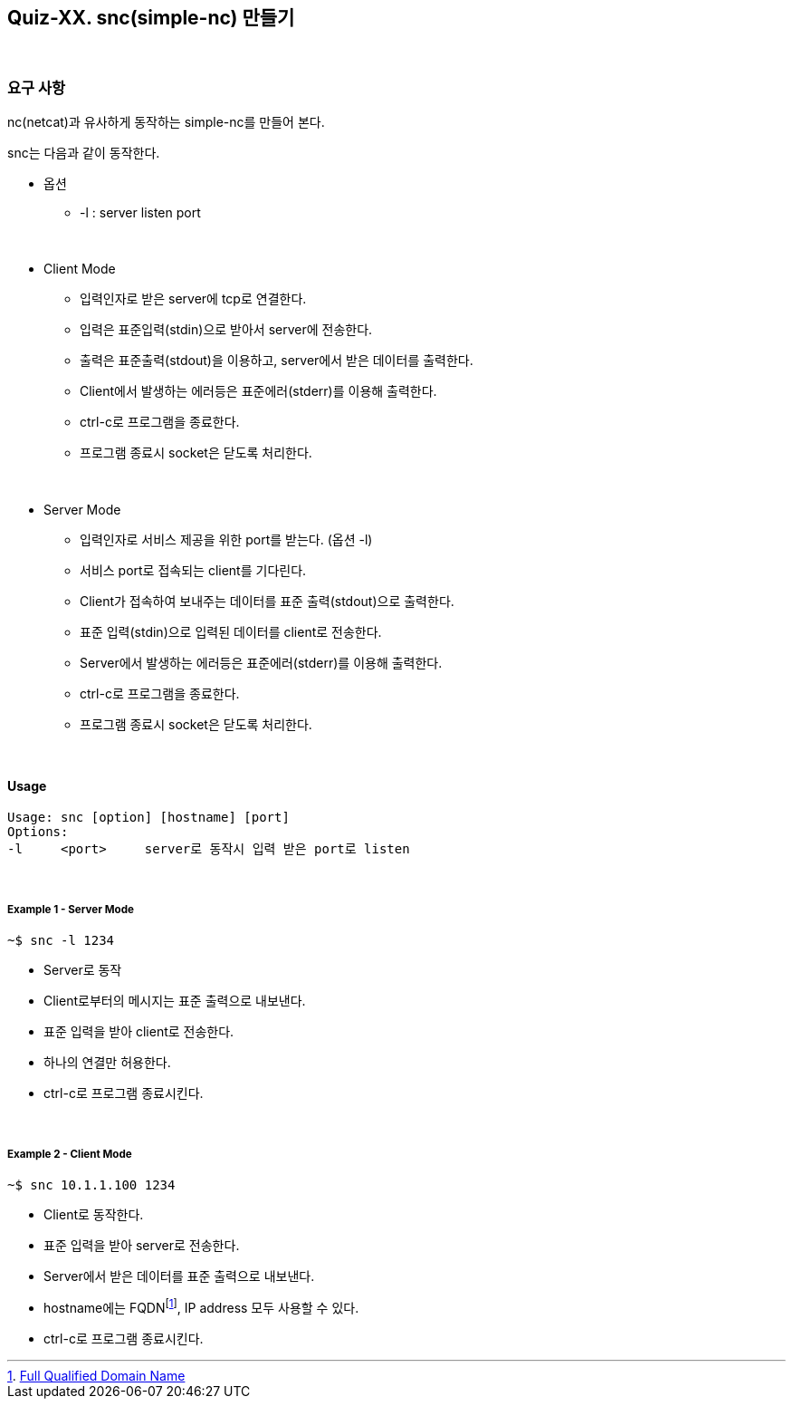 == Quiz-XX. snc(simple-nc) 만들기

{empty} + 

=== 요구 사항

nc(netcat)과 유사하게 동작하는 simple-nc를 만들어 본다.

snc는 다음과 같이 동작한다.

* 옵션
** -l : server listen port

{empty} +

* Client Mode
** 입력인자로 받은 server에 tcp로 연결한다.
** 입력은 표준입력(stdin)으로 받아서 server에 전송한다.
** 출력은 표준출력(stdout)을 이용하고, server에서 받은 데이터를 출력한다.
** Client에서 발생하는 에러등은 표준에러(stderr)를 이용해 출력한다.
** ctrl-c로 프로그램을 종료한다.
** 프로그램 종료시 socket은 닫도록 처리한다.

{empty} +

* Server Mode
** 입력인자로 서비스 제공을 위한 port를 받는다. (옵션 -l)
** 서비스 port로 접속되는 client를 기다린다.
** Client가 접속하여 보내주는 데이터를 표준 출력(stdout)으로 출력한다. 
** 표준 입력(stdin)으로 입력된 데이터를 client로 전송한다.
** Server에서 발생하는 에러등은 표준에러(stderr)를 이용해 출력한다.
** ctrl-c로 프로그램을 종료한다.
** 프로그램 종료시 socket은 닫도록 처리한다.

{empty} +

==== Usage

[source,console]
----
Usage: snc [option] [hostname] [port]
Options:
-l     <port>     server로 동작시 입력 받은 port로 listen
----

{empty} +

===== Example 1 - Server Mode
[source,console]
----
~$ snc -l 1234
----
* Server로 동작
* Client로부터의 메시지는 표준 출력으로 내보낸다.
* 표준 입력을 받아 client로 전송한다.
* 하나의 연결만 허용한다.
* ctrl-c로 프로그램 종료시킨다.

{empty} +

===== Example 2 - Client Mode
[source,console]
----
~$ snc 10.1.1.100 1234
----
* Client로 동작한다.
* 표준 입력을 받아 server로 전송한다.
* Server에서 받은 데이터를 표준 출력으로 내보낸다.
* hostname에는 FQDNfootnote:[https://en.wikipedia.org/wiki/Fully_qualified_domain_name[Full Qualified Domain Name]], IP address 모두 사용할 수 있다.
* ctrl-c로 프로그램 종료시킨다.


